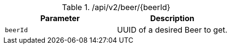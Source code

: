 .+/api/v2/beer/{beerId}+
|===
|Parameter|Description

|`+beerId+`
|UUID of a desired Beer to get.

|===